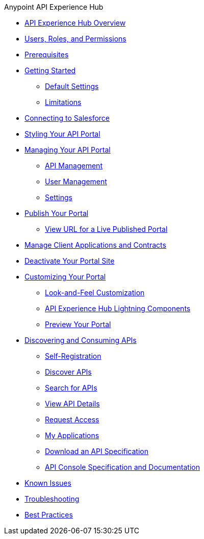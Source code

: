 .Anypoint API Experience Hub
* xref:index.adoc[API Experience Hub Overview]
* xref:users-roles-and-permissions.adoc[Users, Roles, and Permissions]
* xref:prerequisites.adoc[Prerequisites]
* xref:getting-started.adoc[Getting Started]
** xref:default-settings.adoc[Default Settings]
** xref:limitations.adoc[Limitations]
//* xref:creating-your-api-portal.adoc[Creating Your API Portal]
* xref:connecting-to-salesforce.adoc[Connecting to Salesforce]
* xref:styling-your-api-portal.adoc[Styling Your API Portal]
* xref:managing-your-portal.adoc[Managing Your API Portal]
*** xref:api-management.adoc[API Management]
*** xref:user-management.adoc[User Management]
*** xref:settings.adoc[Settings]
* xref:publish-your-portal.adoc[Publish Your Portal]
*** xref:view-url-for-a-live-published-portal.adoc[View URL for a Live Published Portal]
* xref:manage-client-applications-and-contracts.adoc[Manage Client Applications and Contracts]
* xref:deactivate-your-portal-site.adoc[Deactivate Your Portal Site]
* xref:customizing-your-portal.adoc[Customizing Your Portal]
** xref:look-and-feel-customization.adoc[Look-and-Feel Customization]
** xref:api-experience-hub-lightning-components.adoc[API Experience Hub Lightning Components]
** xref:preview-your-portal.adoc[Preview Your Portal]
//* xref:administering-your-portal.adoc[Administering Your API Portal]
* xref:discovering-and-consuming-apis.adoc[Discovering and Consuming APIs]
** xref:self-registration.adoc[Self-Registration]
** xref:discover-apis.adoc[Discover APIs]
** xref:search-for-apis.adoc[Search for APIs]
** xref:view-api-details.adoc[View API Details]
** xref:request-access.adoc[Request Access]
** xref:my-applications.adoc[My Applications]
** xref:download-an-api-specification.adoc[Download an API Specification]
** xref:api-console-specification-and-documentation.adoc[API Console Specification and Documentation]
* xref:known-issues.adoc[Known Issues]
* xref:troubleshooting.adoc[Troubleshooting]
* xref:best-practices.adoc[Best Practices]
